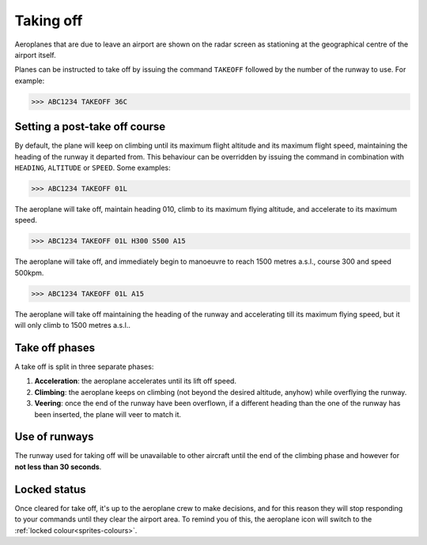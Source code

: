 .. index:: Taking off

Taking off
==========
Aeroplanes that are due to leave an airport are shown on the radar screen as
stationing at the geographical centre of the airport itself.

Planes can be instructed to take off by issuing the command ``TAKEOFF`` followed
by the number of the runway to use. For example:

>>> ABC1234 TAKEOFF 36C

Setting a post-take off course
------------------------------
By default, the plane will keep on climbing until its maximum flight altitude
and its maximum flight speed, maintaining the heading of the runway it departed
from. This behaviour can be overridden by issuing the command in combination
with ``HEADING``, ``ALTITUDE`` or ``SPEED``. Some examples:

>>> ABC1234 TAKEOFF 01L

The aeroplane will take off, maintain heading 010, climb to its maximum flying
altitude, and accelerate to its maximum speed.

>>> ABC1234 TAKEOFF 01L H300 S500 A15

The aeroplane will take off, and immediately begin to manoeuvre to reach 1500
metres a.s.l., course 300 and speed 500kpm.

>>> ABC1234 TAKEOFF 01L A15

The aeroplane will take off maintaining the heading of the runway and
accelerating till its maximum flying speed, but it will only climb to 1500
metres a.s.l..

Take off phases
---------------
A take off is split in three separate phases:

#. **Acceleration**: the aeroplane accelerates until its lift off speed.
#. **Climbing**: the aeroplane keeps on climbing (not beyond the desired
   altitude, anyhow) while overflying the runway.
#. **Veering**: once the end of the runway have been overflown, if a different
   heading than the one of the runway has been inserted, the plane will veer
   to match it.

Use of runways
--------------
The runway used for taking off will be unavailable to other aircraft until the
end of the climbing phase and however for **not less than 30 seconds**.

Locked status
-------------
Once cleared for take off, it's up to the aeroplane crew to make decisions, and
for this reason they will stop responding to your commands until they clear the
airport area. To remind you of this, the aeroplane icon will switch to the
:ref:`locked colour<sprites-colours>`.
